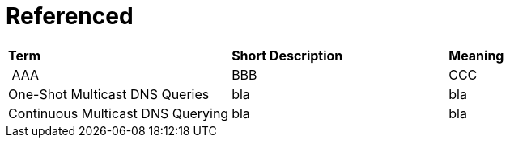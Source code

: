 = Referenced

[small]
[width="100%",cols="34%,33%,33%",]
|===
|*Term* 
|*Short Description* 
|*Meaning*

| ((AAA))
| BBB
| CCC

| ((One-Shot Multicast DNS Queries))
| bla
| bla

| ((Continuous Multicast DNS Querying))
| bla
| bla

|===